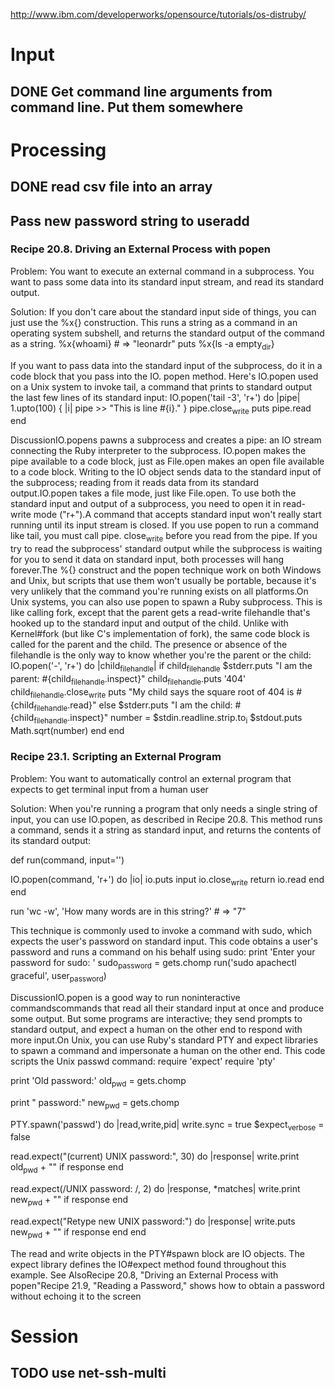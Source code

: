 
http://www.ibm.com/developerworks/opensource/tutorials/os-distruby/



* Input

** DONE Get command line arguments from command line.  Put them somewhere


* Processing

** DONE read csv file into an array


** Pass new password string to useradd

*** Recipe 20.8. Driving an External Process with popen

Problem:  You want to execute an external command in a subprocess.
    You want to pass some data into its standard input stream, and
    read its standard output.
    
Solution: If you don't care about
the standard input side of things, you can just use the %x{}
construction.  This runs a string as a command in an operating
system subshell, and returns the standard output of the command as a
string.
%x{whoami}                                           # => "leonardr\n"
puts %x{ls -a empty_dir}



If you want to pass data into the standard input of the subprocess,
do it in a code block that you pass into the IO. 
popen method. Here's IO.popen used on a Unix system to invoke tail,
a command that prints to standard output the last few lines of its standard input:        IO.popen('tail -3', 'r+') do |pipe|
          1.upto(100) { |i| pipe >> "This is line #{i}.\n" }
          pipe.close_write
          puts pipe.read
        end
        # This is line 98.
        # This is line 99.
        # This is line 100.




DiscussionIO.popens pawns a subprocess and creates a pipe: an IO stream connecting the Ruby interpreter to the subprocess. IO.popen makes the pipe available to a code block, just as File.open makes an open file available to a code block. Writing to the IO object sends data to the standard input of the subprocess; reading from it reads data from its standard output.IO.popen takes a file mode, just like File.open. To use both the standard input and output of a subprocess, you need to open it in read-write mode ("r+").A command that accepts standard input won't really start running until its input stream is closed. If you use popen to run a command like tail, you must call pipe. close_write before you read from the pipe. If you try to read the subprocess' standard output while the subprocess is waiting for you to send it data on standard input, both processes will hang forever.The %{} construct and the popen technique work on both Windows and Unix, but scripts that use them won't usually be portable, because it's very unlikely that the command you're running exists on all platforms.On Unix systems, you can also use popen to spawn a Ruby subprocess. This is like calling fork, except that the parent gets a read-write filehandle that's hooked up to the standard input and output of the child. Unlike with Kernel#fork (but like C's implementation of fork), the same code block is called for the parent and the child. The presence or absence of the filehandle is the only way to know whether you're the parent or the child:        IO.popen('-', 'r+') do |child_filehandle|
          if child_filehandle
            $stderr.puts "I am the parent: #{child_filehandle.inspect}"
            child_filehandle.puts '404'
            child_filehandle.close_write
            puts "My child says the square root of 404 is #{child_filehandle.read}"
          else
            $stderr.puts "I am the child: #{child_filehandle.inspect}"
            number = $stdin.readline.strip.to_i
            $stdout.puts Math.sqrt(number)
          end
        end
        # I am the child: nil
        # I am the parent: #<IO:0xb7d25b9c>
        # My child says the square root of 404 is 20.0997512422418






*** Recipe 23.1. Scripting an External Program

Problem:  You want to automatically control an external program that
expects to get terminal input from a human user

Solution: When you're running a program that only needs a single
 string of  input, you can use IO.popen, as described in Recipe 20.8.
 This method runs a command, sends it a string as standard input, and
 returns the contents of its standard output: 

       def run(command, input='')
           
IO.popen(command, 'r+') do |io|
            io.puts input
            io.close_write
            return io.read
           end
        end

        run 'wc -w', 'How many words are in this string?'      # => "7\n"


This technique is commonly used to invoke a command with sudo, which expects the user's password on standard input. This code obtains a user's password and runs a command on his behalf using sudo:        print 'Enter your password for sudo: '
        sudo_password = gets.chomp
        run('sudo apachectl graceful', user_password)




DiscussionIO.popen is a good way to run noninteractive commandscommands that read all their standard input at once and produce some output. But some programs are interactive; they send prompts to standard output, and expect a human on the other end to respond with more input.On Unix, you can use Ruby's standard PTY and expect libraries to spawn a command and impersonate a human on the other end. This code scripts the Unix passwd command:        require 'expect'
        require 'pty'
        
        print 'Old password:'
        old_pwd = gets.chomp

        print "\nNew password:"
        new_pwd = gets.chomp

        PTY.spawn('passwd') do |read,write,pid|
          write.sync = true
          $expect_verbose = false
        
          # If 30 seconds pass and the expected text is not found, the
          # response object will be nil.
          read.expect("(current) UNIX password:", 30) do |response|
            write.print old_pwd + "\n" if response
          end

          # You can use regular expressions instead of strings. The code block
          # will give you the regex matches.
          read.expect(/UNIX password: /, 2) do |response, *matches|
            write.print new_pwd + "\n" if response
          end

          # The default value for the timeout is 9999999 seconds
          read.expect("Retype new UNIX password:") do |response|
            write.puts new_pwd + "\n" if response
          end
        end


The read and write objects in the PTY#spawn block are IO objects. The expect library defines the IO#expect method found throughout this example.
See AlsoRecipe 20.8, "Driving an  
External Process with popen"Recipe 21.9, "Reading a Password," shows how to obtain a password without echoing it to the screen


* Session

** TODO use net-ssh-multi
